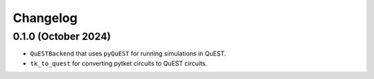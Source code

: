 Changelog
~~~~~~~~~

0.1.0 (October 2024)
-------------------

* ``QuESTBackend`` that uses ``pyQuEST`` for running simulations in QuEST.
* ``tk_to_quest`` for converting pytket circuits to QuEST circuits.
